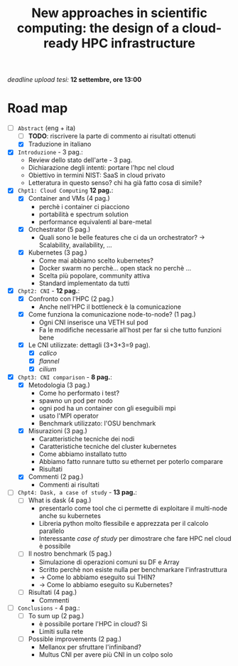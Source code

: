 #+title: New approaches in scientific computing: the design of a cloud-ready HPC infrastructure

/deadline upload tesi:/ *12 settembre, ore 13:00*

* Road map

- [-] ~Abstract~ (eng + ita)
  - [ ] *TODO*: riscrivere la parte di commento ai risultati ottenuti
  - [X] Traduzione in italiano
- [X] ~Introduzione~ - 3 pag.:
  * Review dello stato dell'arte - 3 pag.
  * Dichiarazione degli intenti: portare l'hpc nel cloud
  * Obiettivo in termini NIST: SaaS in cloud privato
  * Letteratura in questo senso? chi ha già fatto cosa di simile?
- [X] ~Chpt1: Cloud Computing~ *12 pag.*:
  * [X] Container and VMs (4 pag.)
    - perchè i container ci piacciono
    - portabilità e spectrum solution
    - performance equivalenti al bare-metal
  * [X] Orchestrator (5 pag.)
    - Quali sono le belle features che ci da un orchestrator?  -> Scalability, availability, ...
  * [X] Kubernetes (3 pag.)
    - Come mai abbiamo scelto kubernetes?
    - Docker swarm no perchè... open stack no perchè ...
    - Scelta più popolare, community attiva
    - Standard implementato da tutti
- [X] ~Chpt2: CNI~ - *12 pag.*:
  * [X] Confronto con l'HPC (2 pag.)
    - Anche nell'HPC il bottleneck è la comunicazione
  * [X] Come funziona la comunicazione node-to-node? (1 pag.)
    - Ogni CNI inserisce una VETH sul pod
    - Fa le modifiche necessarie all'host per far sì che tutto funzioni bene
  * [X] Le CNI utilizzate: dettagli (3+3+3=9 pag).
    - [X] /calico/
    - [X] /flannel/
    - [X] /cilium/
- [X] ~Chpt3: CNI comparison~ - *8 pag.*:
  * [X] Metodologia (3 pag.)
    - Come ho performato i test?
    - spawno un pod per nodo
    - ogni pod ha un container con gli eseguibili mpi
    - usato l'MPI operator
    - Benchmark utilizzato: l'OSU benchmark
  * [X] Misurazioni (3 pag.)
    - Caratteristiche tecniche dei nodi
    - Caratteristiche tecniche del cluster kubernetes
    - Come abbiamo installato tutto
    - Abbiamo fatto runnare tutto su ethernet per poterlo comparare
    - Risultati
  * [X] Commenti (2 pag.)
    - Commenti ai risultati
- [ ] ~Chpt4: Dask, a case of study~ - *13 pag.*:
  * [ ] What is dask (4 pag.)
    - presentarlo come tool che ci permette di exploitare il multi-node anche su kubernetes
    - Libreria python molto flessibile e apprezzata per il calcolo parallelo
    - Interessante /case of study/ per dimostrare che fare HPC nel cloud è possibile
  * [ ] Il nostro benchmark (5 pag.)
    - Simulazione di operazioni comuni su DF e Array
    - Scritto perchè non esiste nulla per benchmarkare l'infrastruttura
    - -> Come lo abbiamo eseguito sui THIN?
    - -> Come lo abbiamo eseguito su Kubernetes?
  * [ ] Risultati (4 pag.)
    - Commenti
- [ ] ~Conclusions~ - 4 pag.:
  * [ ] To sum up (2 pag.)
    - è possibile portare l'HPC in cloud? Sì
    - Limiti sulla rete
  * [ ] Possible improvements (2 pag.)
    - Mellanox per sfruttare l'infiniband?
    - Multus CNI per avere più CNI in un colpo solo
